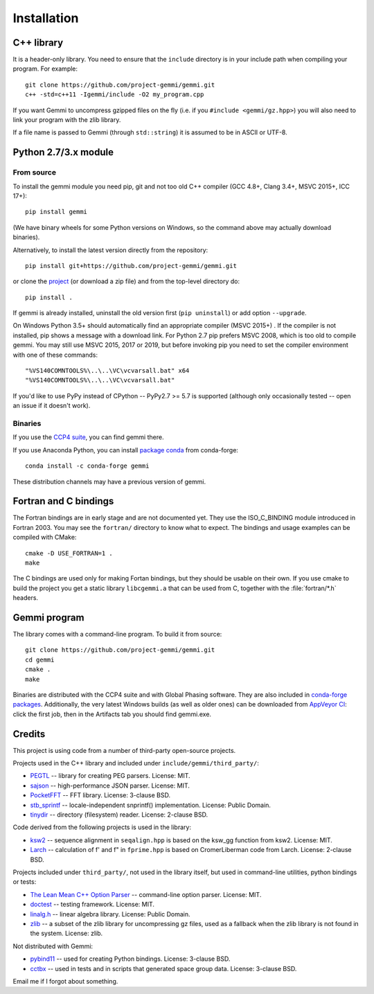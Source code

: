 
Installation
============

.. highlight:: none

C++ library
-----------

It is a header-only library. You need to ensure that
the ``include`` directory is in your include path
when compiling your program. For example::

    git clone https://github.com/project-gemmi/gemmi.git
    c++ -std=c++11 -Igemmi/include -O2 my_program.cpp

If you want Gemmi to uncompress gzipped files on the fly
(i.e. if you ``#include <gemmi/gz.hpp>``)
you will also need to link your program with the zlib library.

If a file name is passed to Gemmi (through ``std::string``)
it is assumed to be in ASCII or UTF-8.

.. _install_py:

Python 2.7/3.x module
---------------------

From source
~~~~~~~~~~~

To install the gemmi module you need pip, git and not too old
C++ compiler (GCC 4.8+, Clang 3.4+, MSVC 2015+, ICC 17+)::

    pip install gemmi

(We have binary wheels for some Python versions on Windows, so the command
above may actually download binaries).

Alternatively, to install the latest version directly from the repository::

    pip install git+https://github.com/project-gemmi/gemmi.git

or clone the `project <https://github.com/project-gemmi/gemmi/>`_
(or download a zip file) and from the top-level directory do::

    pip install .

If gemmi is already installed, uninstall the old version first
(``pip uninstall``) or add option ``--upgrade``.

On Windows Python 3.5+ should automatically find an appropriate compiler
(MSVC 2015+) . If the compiler is not installed, pip shows a message
with a download link.
For Python 2.7 pip prefers MSVC 2008, which is too old to compile gemmi.
You may still use MSVC 2015, 2017 or 2019, but before invoking pip you need to
set the compiler environment with one of these commands::

    "%VS140COMNTOOLS%\..\..\VC\vcvarsall.bat" x64
    "%VS140COMNTOOLS%\..\..\VC\vcvarsall.bat"

If you'd like to use PyPy instead of CPython -- PyPy2.7 >= 5.7 is supported
(although only occasionally tested -- open an issue if it doesn't work).

Binaries
~~~~~~~~

If you use the `CCP4 suite <https://www.ccp4.ac.uk/>`_,
you can find gemmi there.

If you use Anaconda Python, you can install
`package conda <https://github.com/conda-forge/gemmi-feedstock>`_
from conda-forge::

    conda install -c conda-forge gemmi

These distribution channels may have a previous version of gemmi.

Fortran and C bindings
----------------------

The Fortran bindings are in early stage and are not documented yet.
They use the ISO_C_BINDING module introduced in Fortran 2003.
You may see the ``fortran/`` directory to know what to expect.
The bindings and usage examples can be compiled with CMake::

    cmake -D USE_FORTRAN=1 .
    make

The C bindings are used only for making Fortan bindings,
but they should be usable on their own.
If you use cmake to build the project
you get a static library ``libcgemmi.a`` that can be used from C,
together with the :file:`fortran/*.h` headers.

Gemmi program
-------------

The library comes with a command-line program. To build it from source::

    git clone https://github.com/project-gemmi/gemmi.git
    cd gemmi
    cmake .
    make

Binaries are distributed with the CCP4 suite and with Global Phasing software.
They are also included in
`conda-forge packages <https://anaconda.org/conda-forge/gemmi/files>`_.
Additionally, the very latest Windows builds (as well as older ones)
can be downloaded from
`AppVeyor CI <https://ci.appveyor.com/project/wojdyr/gemmi>`_:
click the first job, then in the Artifacts tab you should find gemmi.exe.

Credits
-------

This project is using code from a number of third-party open-source projects.

Projects used in the C++ library and included under
``include/gemmi/third_party/``:

* `PEGTL <https://github.com/taocpp/PEGTL/>`_ -- library for creating PEG
  parsers. License: MIT.
* `sajson <https://github.com/chadaustin/sajson>`_ -- high-performance
  JSON parser. License: MIT.
* `PocketFFT <https://gitlab.mpcdf.mpg.de/mtr/pocketfft>`_ -- FFT library.
  License: 3-clause BSD.
* `stb_sprintf <https://github.com/nothings/stb>`_ -- locale-independent
  snprintf() implementation. License: Public Domain.
* `tinydir <https://github.com/cxong/tinydir>`_ -- directory (filesystem)
  reader. License: 2-clause BSD.

Code derived from the following projects is used in the library:

* `ksw2 <https://github.com/lh3/ksw2>`_ -- sequence alignment in
  ``seqalign.hpp`` is based on the ksw_gg function from ksw2. License: MIT.
* `Larch <https://github.com/xraypy/xraylarch>`_ -- calculation of f' and f"
  in ``fprime.hpp`` is based on CromerLiberman code from Larch.
  License: 2-clause BSD.

Projects included under ``third_party/``, not used in the library itself,
but used in command-line utilities, python bindings or tests:

* `The Lean Mean C++ Option Parser <http://optionparser.sourceforge.net/>`_ --
  command-line option parser. License: MIT.
* `doctest <https://github.com/onqtam/doctest>`_ -- testing framework.
  License: MIT.
* `linalg.h <http://github.com/sgorsten/linalg/>`_ -- linear algebra library.
  License: Public Domain.
* `zlib <https://github.com/madler/zlib>`_ -- a subset of the zlib library
  for uncompressing gz files, used as a fallback when the zlib library
  is not found in the system. License: zlib.

Not distributed with Gemmi:

* `pybind11 <https://github.com/pybind/pybind11>`_ -- used for creating
  Python bindings. License: 3-clause BSD.
* `cctbx <https://github.com/cctbx/cctbx_project>`_ -- used in tests and
  in scripts that generated space group data. License: 3-clause BSD.

Email me if I forgot about something.
